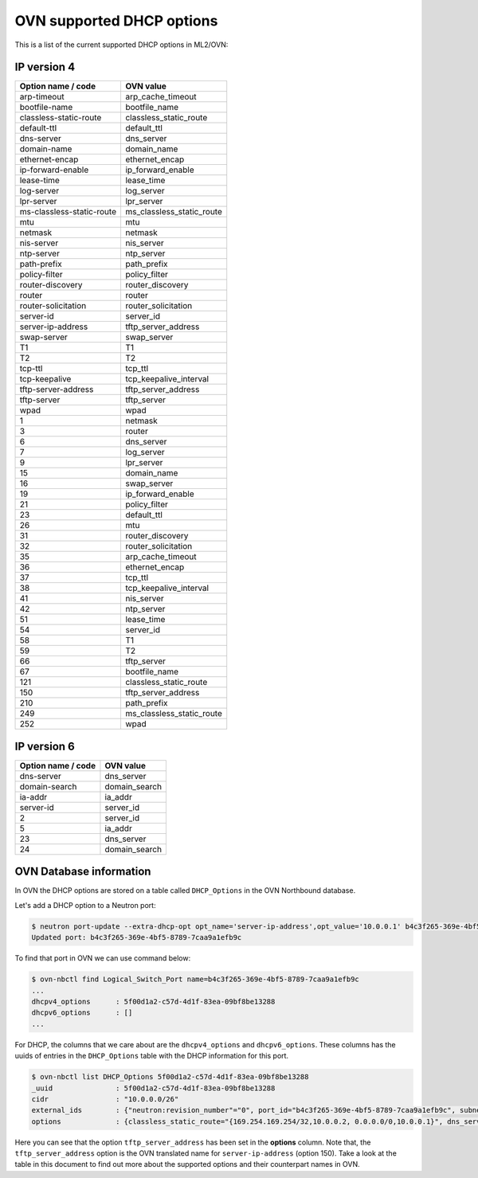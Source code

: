 .. _ovn_dhcp_opts:

OVN supported DHCP options
==========================

This is a list of the current supported DHCP options in ML2/OVN:

IP version 4
~~~~~~~~~~~~

========================== ============================
Option name / code         OVN value
========================== ============================
arp-timeout                arp_cache_timeout
bootfile-name              bootfile_name
classless-static-route     classless_static_route
default-ttl                default_ttl
dns-server                 dns_server
domain-name                domain_name
ethernet-encap             ethernet_encap
ip-forward-enable          ip_forward_enable
lease-time                 lease_time
log-server                 log_server
lpr-server                 lpr_server
ms-classless-static-route  ms_classless_static_route
mtu                        mtu
netmask                    netmask
nis-server                 nis_server
ntp-server                 ntp_server
path-prefix                path_prefix
policy-filter              policy_filter
router-discovery           router_discovery
router                     router
router-solicitation        router_solicitation
server-id                  server_id
server-ip-address          tftp_server_address
swap-server                swap_server
T1                         T1
T2                         T2
tcp-ttl                    tcp_ttl
tcp-keepalive              tcp_keepalive_interval
tftp-server-address        tftp_server_address
tftp-server                tftp_server
wpad                       wpad
1                          netmask
3                          router
6                          dns_server
7                          log_server
9                          lpr_server
15                         domain_name
16                         swap_server
19                         ip_forward_enable
21                         policy_filter
23                         default_ttl
26                         mtu
31                         router_discovery
32                         router_solicitation
35                         arp_cache_timeout
36                         ethernet_encap
37                         tcp_ttl
38                         tcp_keepalive_interval
41                         nis_server
42                         ntp_server
51                         lease_time
54                         server_id
58                         T1
59                         T2
66                         tftp_server
67                         bootfile_name
121                        classless_static_route
150                        tftp_server_address
210                        path_prefix
249                        ms_classless_static_route
252                        wpad
========================== ============================

IP version 6
~~~~~~~~~~~~

==================  =============
Option name / code  OVN value
==================  =============
dns-server          dns_server
domain-search       domain_search
ia-addr             ia_addr
server-id           server_id
2                   server_id
5                   ia_addr
23                  dns_server
24                  domain_search
==================  =============

OVN Database information
~~~~~~~~~~~~~~~~~~~~~~~~

In OVN the DHCP options are stored on a table called ``DHCP_Options``
in the OVN Northbound database.

Let's add a DHCP option to a Neutron port:

.. code-block:: bash

    $ neutron port-update --extra-dhcp-opt opt_name='server-ip-address',opt_value='10.0.0.1' b4c3f265-369e-4bf5-8789-7caa9a1efb9c
    Updated port: b4c3f265-369e-4bf5-8789-7caa9a1efb9c

.. end

To find that port in OVN we can use command below:

.. code-block:: bash

   $ ovn-nbctl find Logical_Switch_Port name=b4c3f265-369e-4bf5-8789-7caa9a1efb9c
   ...
   dhcpv4_options      : 5f00d1a2-c57d-4d1f-83ea-09bf8be13288
   dhcpv6_options      : []
   ...

.. end

For DHCP, the columns that we care about are the ``dhcpv4_options``
and ``dhcpv6_options``. These columns has the uuids of entries in the
``DHCP_Options`` table with the DHCP information for this port.

.. code-block:: bash

   $ ovn-nbctl list DHCP_Options 5f00d1a2-c57d-4d1f-83ea-09bf8be13288
   _uuid               : 5f00d1a2-c57d-4d1f-83ea-09bf8be13288
   cidr                : "10.0.0.0/26"
   external_ids        : {"neutron:revision_number"="0", port_id="b4c3f265-369e-4bf5-8789-7caa9a1efb9c", subnet_id="5157ed8b-e7f1-4c56-b789-fa420098a687"}
   options             : {classless_static_route="{169.254.169.254/32,10.0.0.2, 0.0.0.0/0,10.0.0.1}", dns_server="{8.8.8.8}", domain_name="\"openstackgate.local\"", lease_time="43200", log_server="127.0.0.3", mtu="1442", router="10.0.0.1", server_id="10.0.0.1", server_mac="fa:16:3e:dc:57:22", tftp_server_address="10.0.0.1"}

.. end

Here you can see that the option ``tftp_server_address`` has been set in
the **options** column. Note that, the ``tftp_server_address`` option is
the OVN translated name for ``server-ip-address`` (option 150). Take a
look at the table in this document to find out more about the supported
options and their counterpart names in OVN.
